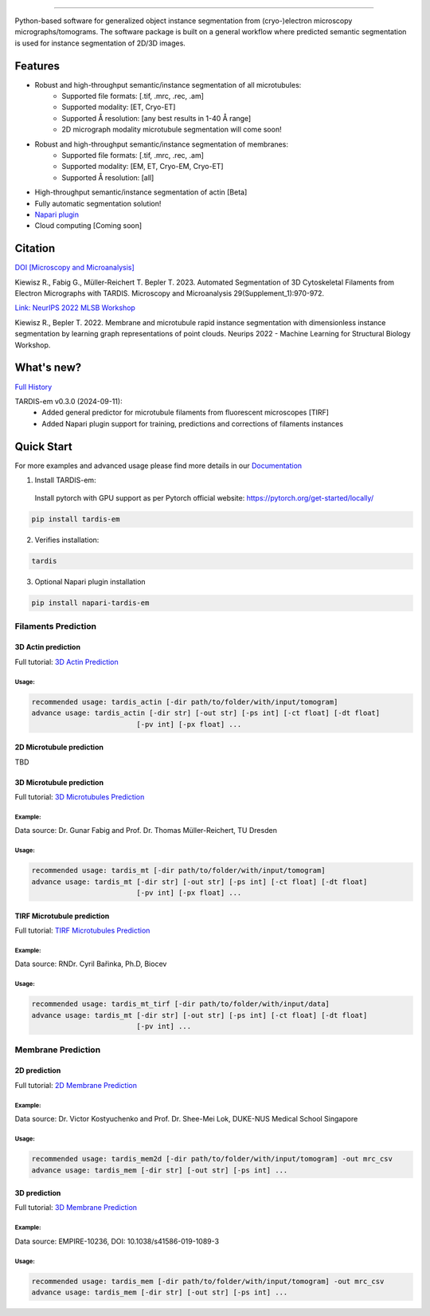 .. image:: resources/Tardis_logo_2.png
    :width: 512
    :align: center
    :target: https://smlc-nysbc.github.io/TARDIS/

========

.. image:: https://img.shields.io/github/v/release/smlc-nysbc/tardis
        :target: https://img.shields.io/github/v/release/smlc-nysbc/tardis

.. image:: https://img.shields.io/badge/Join%20Our%20Community-Slack-blue
        :target: https://join.slack.com/t/tardis-em/shared_invite/zt-27jznfn9j-OplbV70KdKjkHsz5FcQQGg

.. image:: https://img.shields.io/github/downloads/smlc-nysbc/tardis/total
        :target: https://img.shields.io/github/downloads/smlc-nysbc/tardis/total

.. image:: https://img.shields.io/badge/https%3A%2F%2Fgithub.com%2FSMLC-NYSBC%2Fnapari-tardis_em?style=plastic&label=Napari&link=https%3A%2F%2Fgithub.com%2FSMLC-NYSBC%2Fnapari-tardis_em
   :alt: Static Badge


.. image:: https://github.com/SMLC-NYSBC/TARDIS/actions/workflows/python_pytest.yml/badge.svg
        :target: https://github.com/SMLC-NYSBC/TARDIS/actions/workflows/python_pytest.yml

.. image:: https://github.com/SMLC-NYSBC/TARDIS/actions/workflows/sphinx_documentation.yml/badge.svg
        :target: https://github.com/SMLC-NYSBC/TARDIS/actions/workflows/sphinx_documentation.yml

Python-based software for generalized object instance segmentation from (cryo-)electron microscopy
micrographs/tomograms. The software package is built on a general workflow where predicted semantic segmentation
is used for instance segmentation of 2D/3D images.

.. image:: resources/workflow.png

Features
========

- Robust and high-throughput semantic/instance segmentation of all microtubules:
    - Supported file formats: [.tif, .mrc, .rec, .am]
    - Supported modality: [ET, Cryo-ET]
    - Supported Å resolution: [any best results in 1-40 Å range]
    - 2D micrograph modality microtubule segmentation will come soon!

- Robust and high-throughput semantic/instance segmentation of membranes:
    - Supported file formats: [.tif, .mrc, .rec, .am]
    - Supported modality: [EM, ET, Cryo-EM, Cryo-ET]
    - Supported Å resolution: [all]

- High-throughput semantic/instance segmentation of actin [Beta]
- Fully automatic segmentation solution!
- `Napari plugin <https://github.com/SMLC-NYSBC/napari-tardis_em/>`__
- Cloud computing [Coming soon]

Citation
========

`DOI [Microscopy and Microanalysis] <http://dx.doi.org/10.1093/micmic/ozad067.485>`__

Kiewisz R., Fabig G., Müller-Reichert T. Bepler T. 2023. Automated Segmentation of 3D Cytoskeletal Filaments from Electron Micrographs with TARDIS. Microscopy and Microanalysis 29(Supplement_1):970-972.

`Link: NeurIPS 2022 MLSB Workshop <https://www.mlsb.io/papers_2022/Membrane_and_microtubule_rapid_instance_segmentation_with_dimensionless_instance_segmentation_by_learning_graph_representations_of_point_clouds.pdf>`__

Kiewisz R., Bepler T. 2022. Membrane and microtubule rapid instance segmentation with dimensionless instance segmentation by learning graph representations of point clouds. Neurips 2022 - Machine Learning for Structural Biology Workshop.

What's new?
===========

`Full History <https://smlc-nysbc.github.io/TARDIS/HISTORY.html>`__

TARDIS-em v0.3.0 (2024-09-11):
    * Added general predictor for microtubule filaments from fluorescent microscopes [TIRF]
    * Added Napari plugin support for training, predictions and corrections of filaments instances

Quick Start
===========

For more examples and advanced usage please find more details in our `Documentation <https://smlc-nysbc.github.io/TARDIS/>`__

1) Install TARDIS-em:

 Install pytorch with GPU support as per Pytorch official website: https://pytorch.org/get-started/locally/

.. code-block:: bash

    pip install tardis-em

2) Verifies installation:

.. code-block:: bash

    tardis

3) Optional Napari plugin installation

.. code-block:: bash

    pip install napari-tardis-em

Filaments Prediction
--------------------

3D Actin prediction
^^^^^^^^^^^^^^^^^^^
Full tutorial: `3D Actin Prediction <https://smlc-nysbc.github.io/TARDIS/usage/3d_actin.html>`__

Usage:
""""""

.. code-block:: bash

    recommended usage: tardis_actin [-dir path/to/folder/with/input/tomogram]
    advance usage: tardis_actin [-dir str] [-out str] [-ps int] [-ct float] [-dt float]
                             [-pv int] [-px float] ...


2D Microtubule prediction
^^^^^^^^^^^^^^^^^^^^^^^^^

TBD

3D Microtubule prediction
^^^^^^^^^^^^^^^^^^^^^^^^^
Full tutorial: `3D Microtubules Prediction <https://smlc-nysbc.github.io/TARDIS/usage/3d_mt.html>`__


Example:
""""""""

.. image:: resources/3d_mt.jpg

Data source: Dr. Gunar Fabig and Prof. Dr. Thomas Müller-Reichert, TU Dresden


Usage:
""""""

.. code-block:: bash

    recommended usage: tardis_mt [-dir path/to/folder/with/input/tomogram]
    advance usage: tardis_mt [-dir str] [-out str] [-ps int] [-ct float] [-dt float]
                             [-pv int] [-px float] ...


TIRF Microtubule prediction
^^^^^^^^^^^^^^^^^^^^^^^^^^^
Full tutorial: `TIRF Microtubules Prediction <https://smlc-nysbc.github.io/TARDIS/usage/tirf_mt.html>`__


Example:
""""""""

.. image:: resources/tirf_mt.png

Data source: RNDr. Cyril Bařinka, Ph.D, Biocev


Usage:
""""""

.. code-block:: bash

    recommended usage: tardis_mt_tirf [-dir path/to/folder/with/input/data]
    advance usage: tardis_mt [-dir str] [-out str] [-ps int] [-ct float] [-dt float]
                             [-pv int] ...


Membrane Prediction
-------------------

2D prediction
^^^^^^^^^^^^^
Full tutorial: `2D Membrane Prediction <https://smlc-nysbc.github.io/TARDIS/usage/2d_membrane.html>`__

Example:
""""""""

.. image:: resources/2d_mem.jpg

Data source: Dr. Victor Kostyuchenko and Prof. Dr. Shee-Mei Lok, DUKE-NUS Medical School Singapore

Usage:
""""""

.. code-block:: bash

    recommended usage: tardis_mem2d [-dir path/to/folder/with/input/tomogram] -out mrc_csv
    advance usage: tardis_mem [-dir str] [-out str] [-ps int] ...

3D prediction
^^^^^^^^^^^^^
Full tutorial: `3D Membrane Prediction <https://smlc-nysbc.github.io/TARDIS/usage/3d_membrane.html>`__

Example:
""""""""

.. image:: resources/3d_mem.jpg

Data source: EMPIRE-10236, DOI: 10.1038/s41586-019-1089-3

Usage:
""""""

.. code-block:: bash


    recommended usage: tardis_mem [-dir path/to/folder/with/input/tomogram] -out mrc_csv
    advance usage: tardis_mem [-dir str] [-out str] [-ps int] ...


